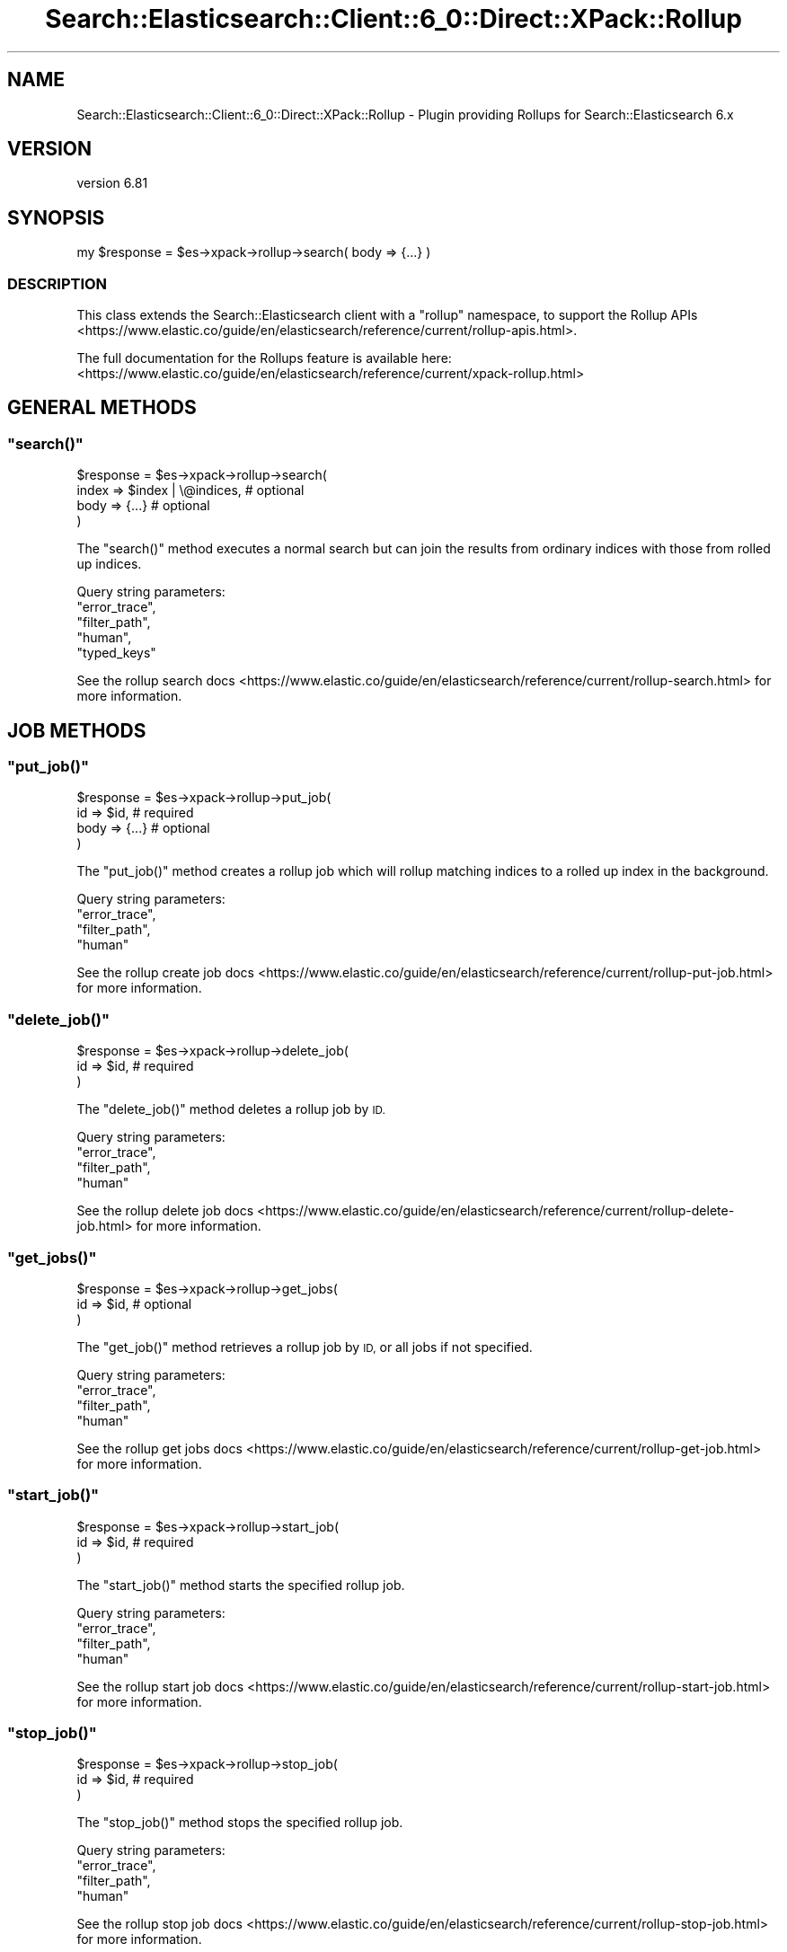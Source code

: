 .\" Automatically generated by Pod::Man 4.14 (Pod::Simple 3.40)
.\"
.\" Standard preamble:
.\" ========================================================================
.de Sp \" Vertical space (when we can't use .PP)
.if t .sp .5v
.if n .sp
..
.de Vb \" Begin verbatim text
.ft CW
.nf
.ne \\$1
..
.de Ve \" End verbatim text
.ft R
.fi
..
.\" Set up some character translations and predefined strings.  \*(-- will
.\" give an unbreakable dash, \*(PI will give pi, \*(L" will give a left
.\" double quote, and \*(R" will give a right double quote.  \*(C+ will
.\" give a nicer C++.  Capital omega is used to do unbreakable dashes and
.\" therefore won't be available.  \*(C` and \*(C' expand to `' in nroff,
.\" nothing in troff, for use with C<>.
.tr \(*W-
.ds C+ C\v'-.1v'\h'-1p'\s-2+\h'-1p'+\s0\v'.1v'\h'-1p'
.ie n \{\
.    ds -- \(*W-
.    ds PI pi
.    if (\n(.H=4u)&(1m=24u) .ds -- \(*W\h'-12u'\(*W\h'-12u'-\" diablo 10 pitch
.    if (\n(.H=4u)&(1m=20u) .ds -- \(*W\h'-12u'\(*W\h'-8u'-\"  diablo 12 pitch
.    ds L" ""
.    ds R" ""
.    ds C` ""
.    ds C' ""
'br\}
.el\{\
.    ds -- \|\(em\|
.    ds PI \(*p
.    ds L" ``
.    ds R" ''
.    ds C`
.    ds C'
'br\}
.\"
.\" Escape single quotes in literal strings from groff's Unicode transform.
.ie \n(.g .ds Aq \(aq
.el       .ds Aq '
.\"
.\" If the F register is >0, we'll generate index entries on stderr for
.\" titles (.TH), headers (.SH), subsections (.SS), items (.Ip), and index
.\" entries marked with X<> in POD.  Of course, you'll have to process the
.\" output yourself in some meaningful fashion.
.\"
.\" Avoid warning from groff about undefined register 'F'.
.de IX
..
.nr rF 0
.if \n(.g .if rF .nr rF 1
.if (\n(rF:(\n(.g==0)) \{\
.    if \nF \{\
.        de IX
.        tm Index:\\$1\t\\n%\t"\\$2"
..
.        if !\nF==2 \{\
.            nr % 0
.            nr F 2
.        \}
.    \}
.\}
.rr rF
.\" ========================================================================
.\"
.IX Title "Search::Elasticsearch::Client::6_0::Direct::XPack::Rollup 3"
.TH Search::Elasticsearch::Client::6_0::Direct::XPack::Rollup 3 "2020-06-26" "perl v5.32.0" "User Contributed Perl Documentation"
.\" For nroff, turn off justification.  Always turn off hyphenation; it makes
.\" way too many mistakes in technical documents.
.if n .ad l
.nh
.SH "NAME"
Search::Elasticsearch::Client::6_0::Direct::XPack::Rollup \- Plugin providing Rollups for Search::Elasticsearch 6.x
.SH "VERSION"
.IX Header "VERSION"
version 6.81
.SH "SYNOPSIS"
.IX Header "SYNOPSIS"
.Vb 1
\&    my $response = $es\->xpack\->rollup\->search( body => {...} )
.Ve
.SS "\s-1DESCRIPTION\s0"
.IX Subsection "DESCRIPTION"
This class extends the Search::Elasticsearch client with a \f(CW\*(C`rollup\*(C'\fR
namespace, to support the
Rollup APIs <https://www.elastic.co/guide/en/elasticsearch/reference/current/rollup-apis.html>.
.PP
The full documentation for the Rollups feature is available here:
<https://www.elastic.co/guide/en/elasticsearch/reference/current/xpack\-rollup.html>
.SH "GENERAL METHODS"
.IX Header "GENERAL METHODS"
.ie n .SS """search()"""
.el .SS "\f(CWsearch()\fP"
.IX Subsection "search()"
.Vb 4
\&    $response = $es\->xpack\->rollup\->search(
\&        index   => $index | \e@indices,      # optional
\&        body    => {...}                    # optional
\&    )
.Ve
.PP
The \f(CW\*(C`search()\*(C'\fR method executes a normal search but can join the results from ordinary indices with
those from rolled up indices.
.PP
Query string parameters:
    \f(CW\*(C`error_trace\*(C'\fR,
    \f(CW\*(C`filter_path\*(C'\fR,
    \f(CW\*(C`human\*(C'\fR,
    \f(CW\*(C`typed_keys\*(C'\fR
.PP
See the rollup search docs <https://www.elastic.co/guide/en/elasticsearch/reference/current/rollup-search.html>
for more information.
.SH "JOB METHODS"
.IX Header "JOB METHODS"
.ie n .SS """put_job()"""
.el .SS "\f(CWput_job()\fP"
.IX Subsection "put_job()"
.Vb 4
\&    $response = $es\->xpack\->rollup\->put_job(
\&        id      => $id,                     # required
\&        body    => {...}                    # optional
\&    )
.Ve
.PP
The \f(CW\*(C`put_job()\*(C'\fR method creates a rollup job which will rollup matching indices to a rolled up index
in the background.
.PP
Query string parameters:
    \f(CW\*(C`error_trace\*(C'\fR,
    \f(CW\*(C`filter_path\*(C'\fR,
    \f(CW\*(C`human\*(C'\fR
.PP
See the rollup create job docs <https://www.elastic.co/guide/en/elasticsearch/reference/current/rollup-put-job.html>
for more information.
.ie n .SS """delete_job()"""
.el .SS "\f(CWdelete_job()\fP"
.IX Subsection "delete_job()"
.Vb 3
\&    $response = $es\->xpack\->rollup\->delete_job(
\&        id      => $id,                     # required
\&    )
.Ve
.PP
The \f(CW\*(C`delete_job()\*(C'\fR method deletes a rollup job by \s-1ID.\s0
.PP
Query string parameters:
    \f(CW\*(C`error_trace\*(C'\fR,
    \f(CW\*(C`filter_path\*(C'\fR,
    \f(CW\*(C`human\*(C'\fR
.PP
See the rollup delete job docs <https://www.elastic.co/guide/en/elasticsearch/reference/current/rollup-delete-job.html>
for more information.
.ie n .SS """get_jobs()"""
.el .SS "\f(CWget_jobs()\fP"
.IX Subsection "get_jobs()"
.Vb 3
\&    $response = $es\->xpack\->rollup\->get_jobs(
\&        id      => $id,     # optional
\&    )
.Ve
.PP
The \f(CW\*(C`get_job()\*(C'\fR method retrieves a rollup job by \s-1ID,\s0 or all jobs if not specified.
.PP
Query string parameters:
    \f(CW\*(C`error_trace\*(C'\fR,
    \f(CW\*(C`filter_path\*(C'\fR,
    \f(CW\*(C`human\*(C'\fR
.PP
See the rollup get jobs docs <https://www.elastic.co/guide/en/elasticsearch/reference/current/rollup-get-job.html>
for more information.
.ie n .SS """start_job()"""
.el .SS "\f(CWstart_job()\fP"
.IX Subsection "start_job()"
.Vb 3
\&    $response = $es\->xpack\->rollup\->start_job(
\&        id      => $id,     # required
\&    )
.Ve
.PP
The \f(CW\*(C`start_job()\*(C'\fR method starts the specified rollup job.
.PP
Query string parameters:
    \f(CW\*(C`error_trace\*(C'\fR,
    \f(CW\*(C`filter_path\*(C'\fR,
    \f(CW\*(C`human\*(C'\fR
.PP
See the rollup start job docs <https://www.elastic.co/guide/en/elasticsearch/reference/current/rollup-start-job.html>
for more information.
.ie n .SS """stop_job()"""
.el .SS "\f(CWstop_job()\fP"
.IX Subsection "stop_job()"
.Vb 3
\&    $response = $es\->xpack\->rollup\->stop_job(
\&        id      => $id,     # required
\&    )
.Ve
.PP
The \f(CW\*(C`stop_job()\*(C'\fR method stops the specified rollup job.
.PP
Query string parameters:
    \f(CW\*(C`error_trace\*(C'\fR,
    \f(CW\*(C`filter_path\*(C'\fR,
    \f(CW\*(C`human\*(C'\fR
.PP
See the rollup stop job docs <https://www.elastic.co/guide/en/elasticsearch/reference/current/rollup-stop-job.html>
for more information.
.SH "DATA METHODS"
.IX Header "DATA METHODS"
.ie n .SS """get_rollup_caps()"""
.el .SS "\f(CWget_rollup_caps()\fP"
.IX Subsection "get_rollup_caps()"
.Vb 3
\&    $response = $es\->xpack\->rollup\->get_rollup_caps(
\&        id => $index    # optional
\&    )
.Ve
.PP
The \f(CW\*(C`get_rollup_caps()\*(C'\fR method returns the capabilities of any rollup jobs that have been configured for a specific index or index pattern.
.PP
Query string parameters:
    \f(CW\*(C`error_trace\*(C'\fR,
    \f(CW\*(C`filter_path\*(C'\fR,
    \f(CW\*(C`human\*(C'\fR
.PP
See the get rollup caps docs <https://www.elastic.co/guide/en/elasticsearch/reference/current/rollup-get-rollup-caps.html>
for more information.
.ie n .SS """get_rollup_index_caps()"""
.el .SS "\f(CWget_rollup_index_caps()\fP"
.IX Subsection "get_rollup_index_caps()"
.Vb 3
\&    $response = $es\->xpack\->rollup\->get_rollup_index_caps(
\&        id => $index    # optional
\&    )
.Ve
.PP
The \f(CW\*(C`get_rollup_index_caps()\*(C'\fR method returns the rollup capabilities of all jobs inside of a rollup index.
.PP
Query string parameters:
    \f(CW\*(C`error_trace\*(C'\fR,
    \f(CW\*(C`filter_path\*(C'\fR,
    \f(CW\*(C`human\*(C'\fR
.PP
See the get rollup index caps docs <https://www.elastic.co/guide/en/elasticsearch/reference/current/rollup-get-rollup-index-caps.html>
for more information.
.SH "AUTHOR"
.IX Header "AUTHOR"
Enrico Zimuel <enrico.zimuel@elastic.co>
.SH "COPYRIGHT AND LICENSE"
.IX Header "COPYRIGHT AND LICENSE"
This software is Copyright (c) 2020 by Elasticsearch \s-1BV.\s0
.PP
This is free software, licensed under:
.PP
.Vb 1
\&  The Apache License, Version 2.0, January 2004
.Ve

